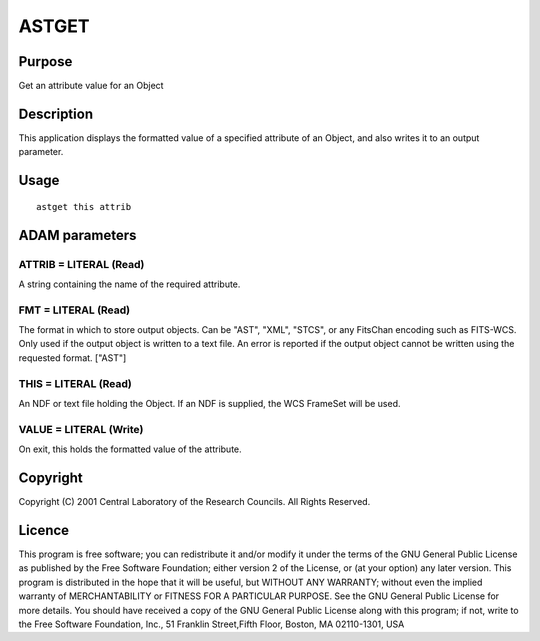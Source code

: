 

ASTGET
======


Purpose
~~~~~~~
Get an attribute value for an Object


Description
~~~~~~~~~~~
This application displays the formatted value of a specified attribute
of an Object, and also writes it to an output parameter.


Usage
~~~~~


::

    
       astget this attrib
       



ADAM parameters
~~~~~~~~~~~~~~~



ATTRIB = LITERAL (Read)
```````````````````````
A string containing the name of the required attribute.



FMT = LITERAL (Read)
````````````````````
The format in which to store output objects. Can be "AST", "XML",
"STCS", or any FitsChan encoding such as FITS-WCS. Only used if the
output object is written to a text file. An error is reported if the
output object cannot be written using the requested format. ["AST"]



THIS = LITERAL (Read)
`````````````````````
An NDF or text file holding the Object. If an NDF is supplied, the WCS
FrameSet will be used.



VALUE = LITERAL (Write)
```````````````````````
On exit, this holds the formatted value of the attribute.



Copyright
~~~~~~~~~
Copyright (C) 2001 Central Laboratory of the Research Councils. All
Rights Reserved.


Licence
~~~~~~~
This program is free software; you can redistribute it and/or modify
it under the terms of the GNU General Public License as published by
the Free Software Foundation; either version 2 of the License, or (at
your option) any later version.
This program is distributed in the hope that it will be useful, but
WITHOUT ANY WARRANTY; without even the implied warranty of
MERCHANTABILITY or FITNESS FOR A PARTICULAR PURPOSE. See the GNU
General Public License for more details.
You should have received a copy of the GNU General Public License
along with this program; if not, write to the Free Software
Foundation, Inc., 51 Franklin Street,Fifth Floor, Boston, MA
02110-1301, USA


